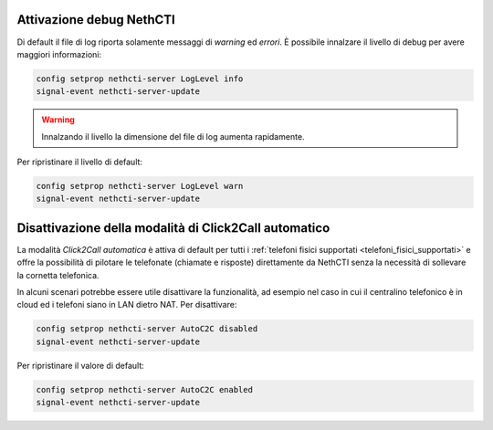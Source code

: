 Attivazione debug NethCTI
=========================

Di default il file di log riporta solamente messaggi di *warning* ed *errori*.
È possibile innalzare il livello di debug per avere maggiori informazioni:

.. code-block:: bash

  config setprop nethcti-server LogLevel info
  signal-event nethcti-server-update

.. warning::
  Innalzando il livello la dimensione del file di log aumenta rapidamente.

Per ripristinare il livello di default:

.. code-block:: bash

  config setprop nethcti-server LogLevel warn
  signal-event nethcti-server-update


Disattivazione della modalità di Click2Call automatico
======================================================

La modalità *Click2Call automatica* è attiva di default per tutti i :ref:`telefoni fisici supportati <telefoni_fisici_supportati>` e
offre la possibilità di pilotare le telefonate (chiamate e risposte) direttamente da NethCTI senza la
necessità di sollevare la cornetta telefonica.

In alcuni scenari potrebbe essere utile disattivare la funzionalità, ad esempio nel caso in cui
il centralino telefonico è in cloud ed i telefoni siano in LAN dietro NAT. Per disattivare:

.. code-block:: bash

  config setprop nethcti-server AutoC2C disabled
  signal-event nethcti-server-update

Per ripristinare il valore di default:

.. code-block:: bash

  config setprop nethcti-server AutoC2C enabled
  signal-event nethcti-server-update